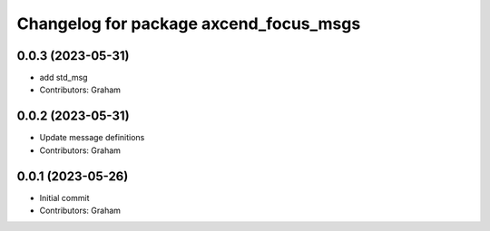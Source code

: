 ^^^^^^^^^^^^^^^^^^^^^^^^^^^^^^^^^^^^^^^
Changelog for package axcend_focus_msgs
^^^^^^^^^^^^^^^^^^^^^^^^^^^^^^^^^^^^^^^

0.0.3 (2023-05-31)
------------------
* add std_msg
* Contributors: Graham

0.0.2 (2023-05-31)
------------------
* Update message definitions
* Contributors: Graham

0.0.1 (2023-05-26)
------------------
* Initial commit
* Contributors: Graham
